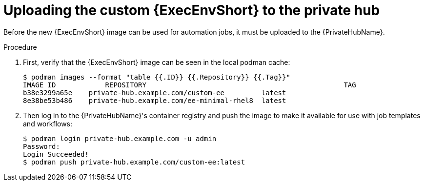 //Used in downstream/titles/aap-installation-guide/platform/assembly-disconnected-installation.adoc

:_newdoc-version: 2.15.1
:_template-generated: 2024-02-05
:_mod-docs-content-type: PROCEDURE

[id="uploading-the-custom-execution-environment-to-the-private-hub_{context}"]
= Uploading the custom {ExecEnvShort} to the private hub

[role="_abstract"]

Before the new {ExecEnvShort} image can be used for automation jobs, it must be uploaded to the {PrivateHubName}.  

.Procedure

. First, verify that the {ExecEnvShort} image can be seen in the local podman cache:
+
----
$ podman images --format "table {{.ID}} {{.Repository}} {{.Tag}}"
IMAGE ID	    REPOSITORY					              TAG
b38e3299a65e	private-hub.example.com/custom-ee     	  latest
8e38be53b486	private-hub.example.com/ee-minimal-rhel8  latest
----

. Then log in to the {PrivateHubName}'s container registry and push the image to make it available for use with job templates and workflows:
+
----
$ podman login private-hub.example.com -u admin
Password:
Login Succeeded!
$ podman push private-hub.example.com/custom-ee:latest
----
